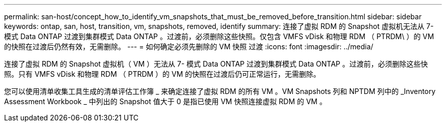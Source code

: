 ---
permalink: san-host/concept_how_to_identify_vm_snapshots_that_must_be_removed_before_transition.html 
sidebar: sidebar 
keywords: ontap, san, host, transition, vm, snapshots, removed, identify 
summary: 连接了虚拟 RDM 的 Snapshot 虚拟机无法从 7- 模式 Data ONTAP 过渡到集群模式 Data ONTAP 。过渡前，必须删除这些快照。仅包含 VMFS vDisk 和物理 RDM （ PTRDM\ ）的 VM 的快照在过渡后仍然有效，无需删除。 
---
= 如何确定必须先删除的 VM 快照 过渡
:icons: font
:imagesdir: ../media/


[role="lead"]
连接了虚拟 RDM 的 Snapshot 虚拟机（ VM ）无法从 7- 模式 Data ONTAP 过渡到集群模式 Data ONTAP 。过渡前，必须删除这些快照。只有 VMFS vDisk 和物理 RDM （ PTRDM ）的 VM 的快照在过渡后仍可正常运行，无需删除。

您可以使用清单收集工具生成的清单评估工作簿 _ 来确定连接了虚拟 RDM 的所有 VM 。VM Snapshots 列和 NPTDM 列中的 _Inventory Assessment Workbook _ 中列出的 Snapshot 值大于 0 是指已使用 VM 快照连接虚拟 RDM 的 VM 。
